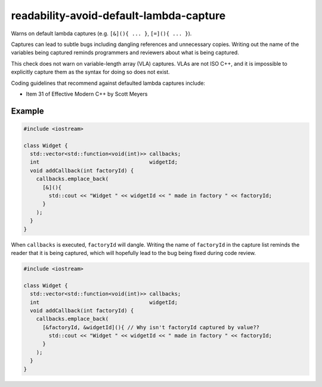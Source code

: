 .. title:: clang-tidy - readability-avoid-default-lambda-capture

readability-avoid-default-lambda-capture
========================================

Warns on default lambda captures (e.g. ``[&](){ ... }``, ``[=](){ ... }``).
  
Captures can lead to subtle bugs including dangling references and unnecessary
copies. Writing out the name of the variables being captured reminds programmers
and reviewers about what is being captured.

This check does not warn on variable-length array (VLA) captures. VLAs are not
ISO C++, and it is impossible to explicitly capture them as the syntax for doing
so does not exist.

Coding guidelines that recommend against defaulted lambda captures include:

* Item 31 of Effective Modern C++ by Scott Meyers

Example
-------

.. code-block:: c++

  #include <iostream>

  class Widget {
    std::vector<std::function<void(int)>> callbacks;
    int                                   widgetId;
    void addCallback(int factoryId) {
      callbacks.emplace_back(
        [&](){
          std::cout << "Widget " << widgetId << " made in factory " << factoryId;
        }
      );
    }
  }

When ``callbacks`` is executed, ``factoryId`` will dangle. Writing the name of
``factoryId`` in the capture list reminds the reader that it is being captured,
which will hopefully lead to the bug being fixed during code review.

.. code-block:: c++

  #include <iostream>

  class Widget {
    std::vector<std::function<void(int)>> callbacks;
    int                                   widgetId;
    void addCallback(int factoryId) {
      callbacks.emplace_back(
        [&factoryId, &widgetId](){ // Why isn't factoryId captured by value??
          std::cout << "Widget " << widgetId << " made in factory " << factoryId;
        }
      );
    }
  }
